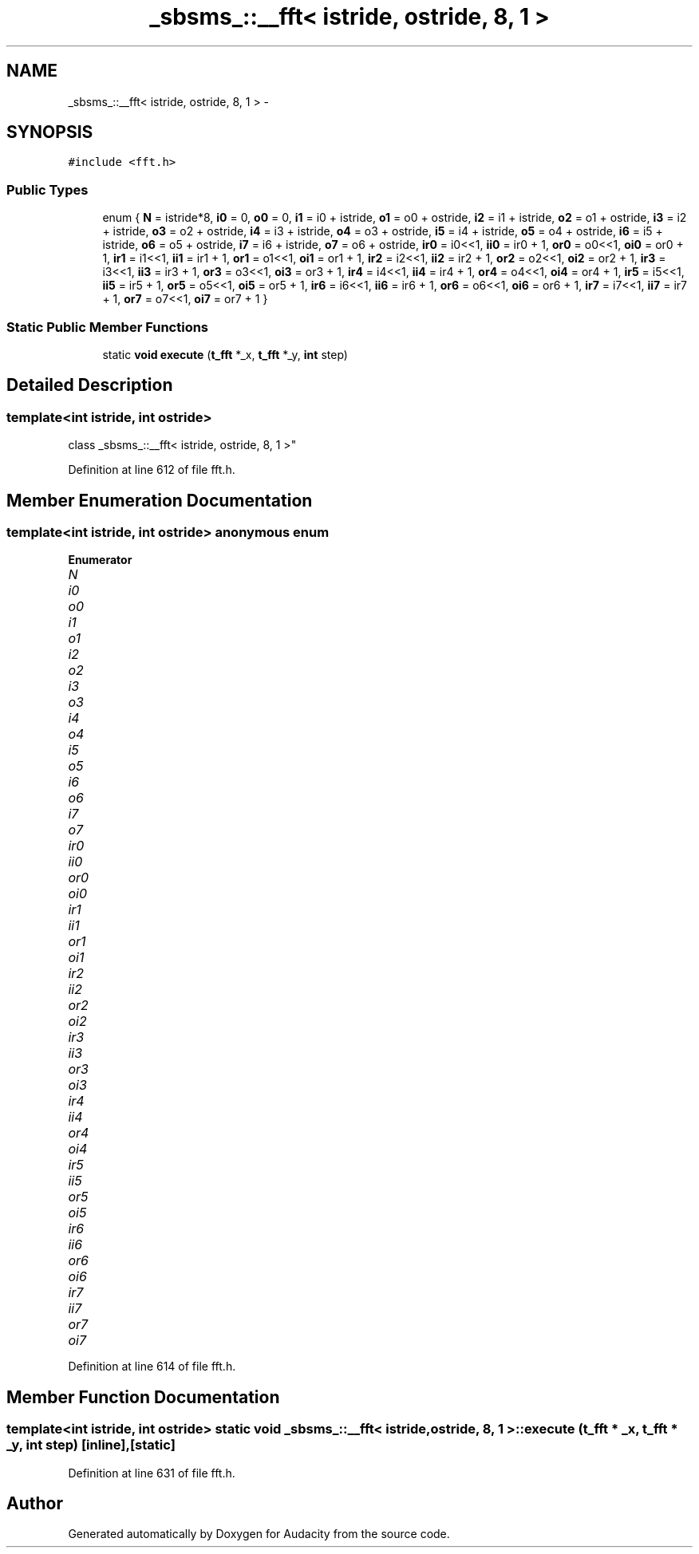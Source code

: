 .TH "_sbsms_::__fft< istride, ostride, 8, 1 >" 3 "Thu Apr 28 2016" "Audacity" \" -*- nroff -*-
.ad l
.nh
.SH NAME
_sbsms_::__fft< istride, ostride, 8, 1 > \- 
.SH SYNOPSIS
.br
.PP
.PP
\fC#include <fft\&.h>\fP
.SS "Public Types"

.in +1c
.ti -1c
.RI "enum { \fBN\fP = istride*8, \fBi0\fP = 0, \fBo0\fP = 0, \fBi1\fP = i0 + istride, \fBo1\fP = o0 + ostride, \fBi2\fP = i1 + istride, \fBo2\fP = o1 + ostride, \fBi3\fP = i2 + istride, \fBo3\fP = o2 + ostride, \fBi4\fP = i3 + istride, \fBo4\fP = o3 + ostride, \fBi5\fP = i4 + istride, \fBo5\fP = o4 + ostride, \fBi6\fP = i5 + istride, \fBo6\fP = o5 + ostride, \fBi7\fP = i6 + istride, \fBo7\fP = o6 + ostride, \fBir0\fP = i0<<1, \fBii0\fP = ir0 + 1, \fBor0\fP = o0<<1, \fBoi0\fP = or0 + 1, \fBir1\fP = i1<<1, \fBii1\fP = ir1 + 1, \fBor1\fP = o1<<1, \fBoi1\fP = or1 + 1, \fBir2\fP = i2<<1, \fBii2\fP = ir2 + 1, \fBor2\fP = o2<<1, \fBoi2\fP = or2 + 1, \fBir3\fP = i3<<1, \fBii3\fP = ir3 + 1, \fBor3\fP = o3<<1, \fBoi3\fP = or3 + 1, \fBir4\fP = i4<<1, \fBii4\fP = ir4 + 1, \fBor4\fP = o4<<1, \fBoi4\fP = or4 + 1, \fBir5\fP = i5<<1, \fBii5\fP = ir5 + 1, \fBor5\fP = o5<<1, \fBoi5\fP = or5 + 1, \fBir6\fP = i6<<1, \fBii6\fP = ir6 + 1, \fBor6\fP = o6<<1, \fBoi6\fP = or6 + 1, \fBir7\fP = i7<<1, \fBii7\fP = ir7 + 1, \fBor7\fP = o7<<1, \fBoi7\fP = or7 + 1 }"
.br
.in -1c
.SS "Static Public Member Functions"

.in +1c
.ti -1c
.RI "static \fBvoid\fP \fBexecute\fP (\fBt_fft\fP *_x, \fBt_fft\fP *_y, \fBint\fP step)"
.br
.in -1c
.SH "Detailed Description"
.PP 

.SS "template<int istride, int ostride>
.br
class _sbsms_::__fft< istride, ostride, 8, 1 >"

.PP
Definition at line 612 of file fft\&.h\&.
.SH "Member Enumeration Documentation"
.PP 
.SS "template<int istride, int ostride> anonymous enum"

.PP
\fBEnumerator\fP
.in +1c
.TP
\fB\fIN \fP\fP
.TP
\fB\fIi0 \fP\fP
.TP
\fB\fIo0 \fP\fP
.TP
\fB\fIi1 \fP\fP
.TP
\fB\fIo1 \fP\fP
.TP
\fB\fIi2 \fP\fP
.TP
\fB\fIo2 \fP\fP
.TP
\fB\fIi3 \fP\fP
.TP
\fB\fIo3 \fP\fP
.TP
\fB\fIi4 \fP\fP
.TP
\fB\fIo4 \fP\fP
.TP
\fB\fIi5 \fP\fP
.TP
\fB\fIo5 \fP\fP
.TP
\fB\fIi6 \fP\fP
.TP
\fB\fIo6 \fP\fP
.TP
\fB\fIi7 \fP\fP
.TP
\fB\fIo7 \fP\fP
.TP
\fB\fIir0 \fP\fP
.TP
\fB\fIii0 \fP\fP
.TP
\fB\fIor0 \fP\fP
.TP
\fB\fIoi0 \fP\fP
.TP
\fB\fIir1 \fP\fP
.TP
\fB\fIii1 \fP\fP
.TP
\fB\fIor1 \fP\fP
.TP
\fB\fIoi1 \fP\fP
.TP
\fB\fIir2 \fP\fP
.TP
\fB\fIii2 \fP\fP
.TP
\fB\fIor2 \fP\fP
.TP
\fB\fIoi2 \fP\fP
.TP
\fB\fIir3 \fP\fP
.TP
\fB\fIii3 \fP\fP
.TP
\fB\fIor3 \fP\fP
.TP
\fB\fIoi3 \fP\fP
.TP
\fB\fIir4 \fP\fP
.TP
\fB\fIii4 \fP\fP
.TP
\fB\fIor4 \fP\fP
.TP
\fB\fIoi4 \fP\fP
.TP
\fB\fIir5 \fP\fP
.TP
\fB\fIii5 \fP\fP
.TP
\fB\fIor5 \fP\fP
.TP
\fB\fIoi5 \fP\fP
.TP
\fB\fIir6 \fP\fP
.TP
\fB\fIii6 \fP\fP
.TP
\fB\fIor6 \fP\fP
.TP
\fB\fIoi6 \fP\fP
.TP
\fB\fIir7 \fP\fP
.TP
\fB\fIii7 \fP\fP
.TP
\fB\fIor7 \fP\fP
.TP
\fB\fIoi7 \fP\fP
.PP
Definition at line 614 of file fft\&.h\&.
.SH "Member Function Documentation"
.PP 
.SS "template<int istride, int ostride> static \fBvoid\fP \fB_sbsms_::__fft\fP< istride, ostride, 8, 1 >::execute (\fBt_fft\fP * _x, \fBt_fft\fP * _y, \fBint\fP step)\fC [inline]\fP, \fC [static]\fP"

.PP
Definition at line 631 of file fft\&.h\&.

.SH "Author"
.PP 
Generated automatically by Doxygen for Audacity from the source code\&.
